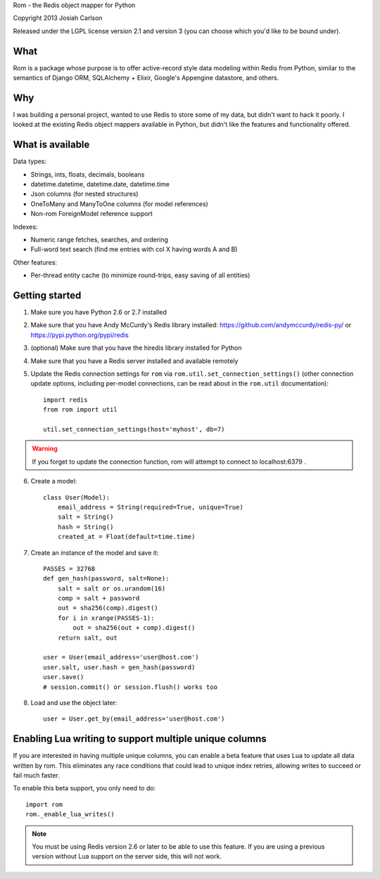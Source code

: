 
Rom - the Redis object mapper for Python

Copyright 2013 Josiah Carlson

Released under the LGPL license version 2.1 and version 3 (you can choose
which you'd like to be bound under).


What
====

Rom is a package whose purpose is to offer active-record style data modeling
within Redis from Python, similar to the semantics of Django ORM, SQLAlchemy +
Elixir, Google's Appengine datastore, and others.

Why
===

I was building a personal project, wanted to use Redis to store some of my
data, but didn't want to hack it poorly. I looked at the existing Redis object
mappers available in Python, but didn't like the features and functionality
offered.

What is available
=================

Data types:

* Strings, ints, floats, decimals, booleans
* datetime.datetime, datetime.date, datetime.time
* Json columns (for nested structures)
* OneToMany and ManyToOne columns (for model references)
* Non-rom ForeignModel reference support

Indexes:

* Numeric range fetches, searches, and ordering
* Full-word text search (find me entries with col X having words A and B)

Other features:

* Per-thread entity cache (to minimize round-trips, easy saving of all
  entities)

Getting started
===============

1. Make sure you have Python 2.6 or 2.7 installed
2. Make sure that you have Andy McCurdy's Redis library installed:
   https://github.com/andymccurdy/redis-py/ or
   https://pypi.python.org/pypi/redis
3. (optional) Make sure that you have the hiredis library installed for Python
4. Make sure that you have a Redis server installed and available remotely
5. Update the Redis connection settings for ``rom`` via
   ``rom.util.set_connection_settings()`` (other connection update options,
   including per-model connections, can be read about in the ``rom.util``
   documentation)::

    import redis
    from rom import util

    util.set_connection_settings(host='myhost', db=7)

.. warning:: If you forget to update the connection function, rom will attempt
 to connect to localhost:6379 .

6. Create a model::

    class User(Model):
        email_address = String(required=True, unique=True)
        salt = String()
        hash = String()
        created_at = Float(default=time.time)

7. Create an instance of the model and save it::

    PASSES = 32768
    def gen_hash(password, salt=None):
        salt = salt or os.urandom(16)
        comp = salt + password
        out = sha256(comp).digest()
        for i in xrange(PASSES-1):
            out = sha256(out + comp).digest()
        return salt, out

    user = User(email_address='user@host.com')
    user.salt, user.hash = gen_hash(password)
    user.save()
    # session.commit() or session.flush() works too

8. Load and use the object later::

    user = User.get_by(email_address='user@host.com')

Enabling Lua writing to support multiple unique columns
=======================================================

If you are interested in having multiple unique columns, you can enable a beta
feature that uses Lua to update all data written by rom. This eliminates any
race conditions that could lead to unique index retries, allowing writes to
succeed or fail much faster.

To enable this beta support, you only need to do::

    import rom
    rom._enable_lua_writes()

.. note:: You must be using Redis version 2.6 or later to be able to use this
 feature. If you are using a previous version without Lua support on the
 server side, this will not work.

